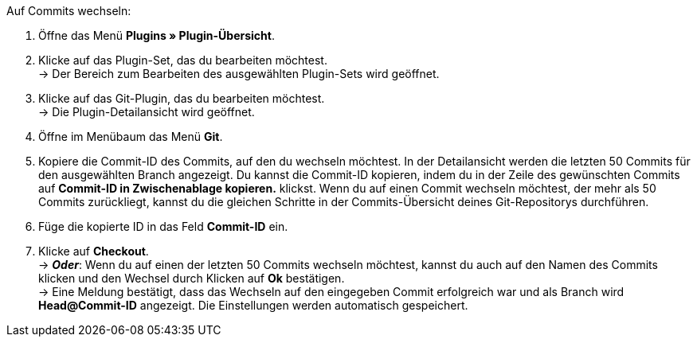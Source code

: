 [.instruction]
Auf Commits wechseln:

. Öffne das Menü **Plugins » Plugin-Übersicht**.
. Klicke auf das Plugin-Set, das du bearbeiten möchtest. +
→ Der Bereich zum Bearbeiten des ausgewählten Plugin-Sets wird geöffnet.
. Klicke auf das Git-Plugin, das du bearbeiten möchtest. +
→ Die Plugin-Detailansicht wird geöffnet.
. Öffne im Menübaum das Menü **Git**.
. Kopiere die Commit-ID des Commits, auf den du wechseln möchtest. In der Detailansicht werden die letzten 50 Commits für den ausgewählten Branch angezeigt. Du kannst die Commit-ID kopieren, indem du in der Zeile des gewünschten Commits auf **Commit-ID in Zwischenablage kopieren.** klickst. Wenn du auf einen Commit wechseln möchtest, der mehr als 50 Commits zurückliegt, kannst du die gleichen Schritte in der Commits-Übersicht deines Git-Repositorys durchführen.
. Füge die kopierte ID in das Feld **Commit-ID** ein.
. Klicke auf **Checkout**. +
→ **_Oder_**: Wenn du auf einen der letzten 50 Commits wechseln möchtest, kannst du auch auf den Namen des Commits klicken und den Wechsel durch Klicken auf **Ok** bestätigen. +
→ Eine Meldung bestätigt, dass das Wechseln auf den eingegeben Commit erfolgreich war und als Branch wird **Head@Commit-ID** angezeigt. Die Einstellungen werden automatisch gespeichert.